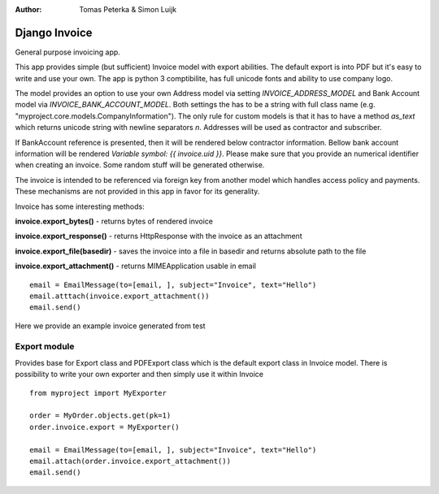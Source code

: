 :author: Tomas Peterka & Simon Luijk

Django Invoice
==============

General purpose invoicing app.

This app provides simple (but sufficient) Invoice model with export abilities.
The default export is into PDF but it's easy to write and use your own. The app is 
python 3 comptibilite, has full unicode fonts and ability to use company logo.

The model provides an option to use your own Address model via setting `INVOICE_ADDRESS_MODEL`
and Bank Account model via `INVOICE_BANK_ACCOUNT_MODEL`. Both settings the has to be a string
with full class name (e.g. "myproject.core.models.CompanyInformation").
The only rule for custom models is that it has to have a method `as_text` which returns unicode 
string with newline separators `\n`. Addresses will be used as contractor and subscriber. 

If BankAccount reference is presented, then it will be rendered below contractor information. Bellow bank
account information will be rendered *Variable symbol: {{ invoice.uid }}*. Please make sure that
you provide an numerical identifier when creating an invoice. Some random stuff will be generated
otherwise.

The invoice is intended to be referenced via foreign key from another model which handles
access policy and payments. These mechanisms are not provided in this app in favor for its
generality.

Invoice has some interesting methods:

**invoice.export_bytes()** - returns bytes of rendered invoice

**invoice.export_response()** - returns HttpResponse with the invoice as an attachment

**invoice.export_file(basedir)** - saves the invoice into a file in basedir and returns absolute path to the file

**invoice.export_attachment()** - returns MIMEApplication usable in email ::

    email = EmailMessage(to=[email, ], subject="Invoice", text="Hello")
    email.atttach(invoice.export_attachment())
    email.send()

Here we provide an example invoice generated from test

.. image:: example.png
    :align: right
    :class: float-right




Export module
-------------

Provides base for Export class and PDFExport class which is the default 
export class in Invoice model. There is possibility to write your own exporter
and then simply use it within Invoice ::

    from myproject import MyExporter
    
    order = MyOrder.objects.get(pk=1)
    order.invoice.export = MyExporter()

    email = EmailMessage(to=[email, ], subject="Invoice", text="Hello")
    email.attach(order.invoice.export_attachment())
    email.send()



